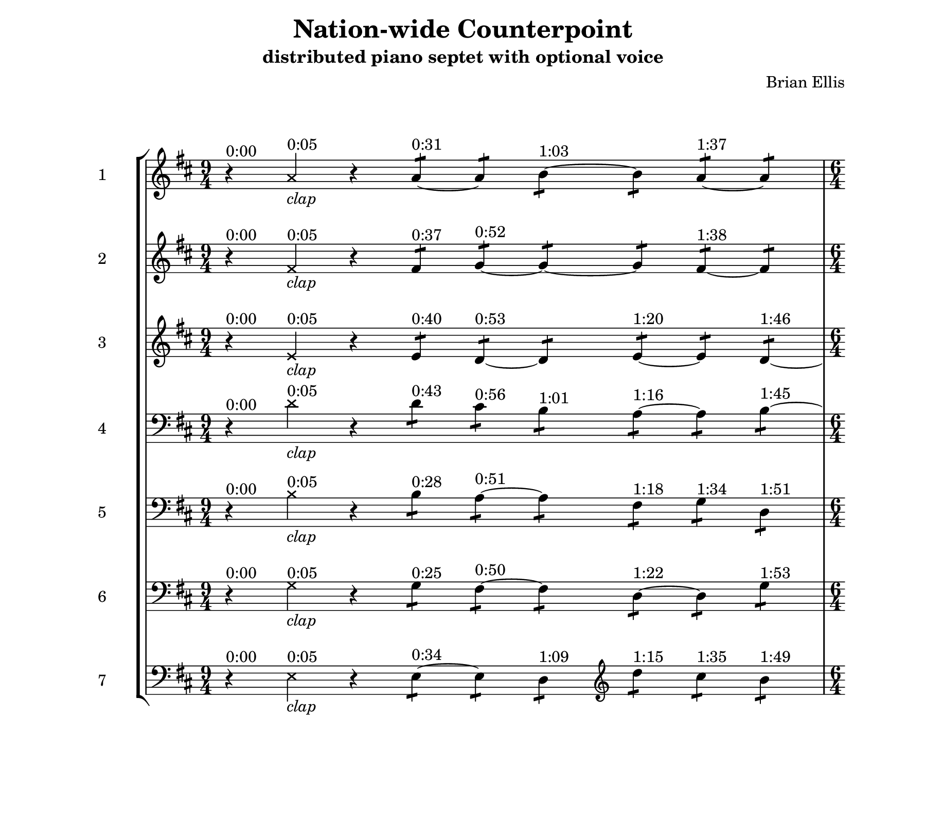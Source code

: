 #(set! paper-alist (cons '("my size" . (cons (* 9 in) (* 8 in))) paper-alist))

\header {
tagline = ""
}

\paper{
  left-margin = 2\cm
  right-margin = 2\cm
  top-margin = 1.5\cm
  bottom-margin = 2\cm
  print-all-headers = ##t
  print-page-number = ##f
  indent = 1\cm
  ragged-last-bottom = ##f
  #(set-paper-size "my size")

}

one = \relative c'' {
  \clef treble
  \key d \major
\time 9/4
	r4^"0:00"   \xNotesOn
	a4^"0:05"_\markup{\italic"clap"} \xNotesOff
	r4

	a4:8^"0:31"
	~a:
	b:^"1:03" ~b:
	a:^"1:37" ~a:

\time 6/4
\break

	fis4:32^"2:06"
	g:^"2:20" ~g: ~ g:
	fis:^"3:29" ~fis:

\break

\time 1/4
\bar ".|:"
	 e8^"4:04" [d]
\bar ":|.|:"
	 d^"4:23" [cis]
\bar ":|.|:"
	 d^"4:36" [b]
\bar ":|.|:"
	 a^"4:49" [e']
\bar ":|.|:"
	 a,^"5:08" [e']
\bar ":|.|:"
	 b^"5:23" [d]
\bar ":|."

\time 9/4	
\break
	
	d4:8^"5:37"
	cis:^"5:47"
	b:^"6:00"
	a:~^"6:16" a:
	b:^"6:45"
	d:^"7:05"
	r^"7:25"
\bar "|."
}	

two = \relative c' {
  \clef treble
  \key d \major
	r4^"0:00"   \xNotesOn
	fis4^"0:05"_\markup{\italic"clap"} \xNotesOff
	r4

	fis4:8^"0:37"
	g:^"0:52"
	~g: ~g:
	fis:^"1:38" ~fis:

\break

	e4:32^"2:09"
	d:^"2:21"
	g:^"2:40"
	e:^"3:00" ~e:
	d:^"3:49"

\break

	\clef bass	d8^"4:10" [b]
	 cis^"4:17" [a]
	 b^"4:40" [a]
	 fis^"4:55"  [a]
	 g^"5:12" [a]
	 g^"5:17" [b]
	

\break
 
	b4:8 ^"5:33"
	a:8^"5:52" ~a:
	fis:^"6:18"
	g:^"6:30"
	d:^"6:46"
	~d:
	r^"7:24"

}	


three = \relative c' {
  \clef treble
  \key d \major
	r4^"0:00"   \xNotesOn
	e4^"0:05"_\markup{\italic"clap"} \xNotesOff
	r4

	e4:8^"0:40"
	d:^"0:53" ~d:
	e:^"1:20" ~e:
	d: ^"1:46" ~

\break

	d4:32^"2:00"
	cis:^"2:23"
	b:^"2:42"
	\clef bass  
	a:^"3:09" ~a:
	b:^"3:46"
	
\break

	b8^"4:02" [g] 
	 a^"4:15" [fis]
	 a^"4:30" [fis]
	 d^"4:45" [fis]
	 d^"5:00" [g]
	 d^"5:25" [g]

\break
	
	g4:8^"5:32"
	fis:^"5:53" ~fis:
	d:~^"6:19" d:
	g:^"6:49"
	fis:^"7:06"
	r^"7:32"

}	



four =  \relative c' {
  \clef treble
  \key d \major
 \clef bass
	r4^"0:00"   \xNotesOn
	d4^"0:05"_\markup{\italic"clap"} \xNotesOff
	r4

	d4:8^"0:43"
	cis:^"0:56"
	b:^"1:01"
	a:^"1:16"~ a:
	b:^"1:45" ~

\break

	b4:32^"2:03"
	a:^"2:26"~ a:
	fis:^"3:01"
	g:^"3:21"
	d:^"3:43"

\break

	g8^"4:08" [e]
	 fis^"4:21" [e]
	 fis^"4:34" [d]
	 d,^"4:47" [d']
	 d,^"5:04" [d']
	 g,^"5:21" [d']
	

\break

	e4:8^"5:34" ~e:
	d:^"6:05"
	\clef treble d''4:^"6:15"
	cis:^"6:37"
	b: ^"6:52"
	a:^"7:00"
	r^"7:21"

}


five =  \relative c' {
  \clef bass
  \key d \major
	r4^"0:00"   \xNotesOn
	b4^"0:05"_\markup{\italic"clap"} \xNotesOff
	r4

	b4:8^"0:28"
	a:^"0:51" ~a:
	fis:^"1:18"
	g:^"1:34"
	d:^"1:51"

\break

	g4:32^"2:04"
	fis:^"2:25" ~fis:
	d:^"3:04" ~d:
	g:^"3:48"

\break

	e8^"4:06" [g]
	 e^"4:25" [e,]
	 d'^"4:42" [fis]
	 \clef treble d''8^"4:57" [b]
	 cis^"5:06" [a]
	 b^"5:15" [a]
	

\break
 
	a4:8^"5:30" ~a:
	b:^"6:02" ~b:
	a:^"6:31" ~a: ~
	a:
	r^"7:28"

}



six = \relative c' {
  \clef bass
  \key d \major
	r4^"0:00"   \xNotesOn
	g4^"0:05"_\markup{\italic"clap"} \xNotesOff
	r4
	g4:8^"0:25" 
	fis:^"0:50" ~fis:
	d:^"1:22"~ d:
	g:^"1:53"

\break

	e4:32^"2:08" ~e:
	d:^"2:45"
	\clef treble
	d''4:^"3:03"
	cis:^"3:27"
	b: ^"3:47"

\break

	a8^"4:00" [fis]
	 a^"4:19" [g]
	 b^"4:38" [g]
	 b^"4:51" [e,]
	 a^"5:02" [e]
	 a^"5:19" [d,]
	

\break

	fis4:8 ^"5:36"
	g:^"5:48" ~g:  ~g:
	fis:^"6:33" ~fis:
	~fis:
	r^"7:33"

}


seven = \relative c {
  \clef bass
  \key d \major
	r4^"0:00"   \xNotesOn
	e4^"0:05"_\markup{\italic"clap"} \xNotesOff
	r4
	e4:8^"0:34" ~e:
	d:^"1:09"
	\clef treble d''4:^"1:15"
	cis:^"1:35"
	b: ^"1:49"

\break

	a4:32^"2:07" ~a:
	b:^"2:41" ~b:
	a:^"3:20" ~a:
	
\break

	fis8^"4:12" [e]
	 g^"4:27" [d]
	 g^"4:32" [d]
	 g^"4:53" [e]
	 fis^"5:10" [e]
	 fis^"5:27" [d]
	

\break

	e4:8 ^"5:31"
	d:^"5:45" ~d:
	e:^"6:21" ~e:
	d:^"6:50"
	~d: r^"7:36"
}




\score {
\header {
title = "Nation-wide Counterpoint"
subtitle = "distributed piano septet with optional voice"
composer="Brian Ellis"
}
  \new StaffGroup <<
  \new Staff \with {
  instrumentName = #"1"
  shortInstrumentName = #"1"
} \one
  \new Staff \with {
  instrumentName = #"2"
  shortInstrumentName = #"2"
}  \two
  \new Staff \with {
  instrumentName = #"3"
  shortInstrumentName = #"3"
} \three
  \new Staff \with {
  instrumentName = #"4"
  shortInstrumentName = #"4"
} \four
\new Staff \with {
  instrumentName = #"5"
  shortInstrumentName = #"5"
} \five
\new Staff \with {
  instrumentName = #"6"
  shortInstrumentName = #"6"
}  \six
\new Staff \with {
  instrumentName = #"7"
  shortInstrumentName = #"7"
}  \seven
  >>
  \layout { }
  \midi { }
}



\pageBreak


global = \relative {
\override Score.BarNumber.break-visibility = ##(#f #f #f)
 \override Staff.TimeSignature #'stencil = ##f 
\time 9/4
	s4
	s
	s
	s1.\p
\time 6/4
	s4\mp
	s
	s\<
	s\>
	s
	s\mp
\time 1/4
\bar ".|:"
	s4	\mf\>
\bar ":|.|:"
	s
\bar ":|.|:"
	s\mp
\bar ":|.|:"
	s\f
\bar ":|.|:"
	s\f\>
\bar ":|.|:"
	s\mf
\bar ":|."

\time 9/4
	s4\p s_\markup{\column{" " " "\italic"(male singing starts)"}} s s
	s_\markup{\column{" " " "\italic"(female singing starts)"}}
	 s4\> s s\!
	s4^"7:40"_\markup{\column{" " " "\italic"(all stop)"}}
\bar "|."
}

\score {
\header {
title = "Nation-wide Counterpoint"
subtitle = "distributed piano septet"
composer="Brian Ellis"
piece ="part 1"
}
  \new Staff  <<
\one
\global
>>
  \layout { }
  \midi { }
}

\pageBreak

\score {
\header {
title = "Nation-wide Counterpoint"
subtitle = "distributed piano septet"
composer="Brian Ellis"
piece ="part 2"
}
  \new Staff  <<
\two
\global
>>
  \layout { }
  \midi { }
}

\pageBreak

\score {
\header {
title = "Nation-wide Counterpoint"
subtitle = "distributed piano septet"
composer="Brian Ellis"
piece ="part 3"
}
  \new Staff  <<
\three
\global
>>
  \layout { }
  \midi { }
}

\pageBreak

\score {
\header {
title = "Nation-wide Counterpoint"
subtitle = "distributed piano septet"
composer="Brian Ellis"
piece ="part 4"
}
  \new Staff  <<
\four
\global
>>
  \layout { }
  \midi { }
}

\pageBreak

\score {
\header {
title = "Nation-wide Counterpoint"
subtitle = "distributed piano septet"
composer="Brian Ellis"
piece ="part 5"
}
  \new Staff  <<
\five
\global
>>
  \layout { }
  \midi { }
}

\pageBreak

\score {
\header {
title = "Nation-wide Counterpoint"
subtitle = "distributed piano septet"
composer="Brian Ellis"
piece ="part 6"
}
  \new Staff  <<
\six
\global
>>
  \layout { }
  \midi { }
}

\pageBreak

\score {
\header {
title = "Nation-wide Counterpoint"
subtitle = "distributed piano septet"
composer="Brian Ellis"
piece ="part 7"
}
  \new Staff  <<
\seven
\global
>>
  \layout { }
  \midi { }
}

\pageBreak







%{
a4^"1" a b b^"2" a a
	fis4^"2" g g  g^"3" fis fis
	e4^"3" d d e^"4" e d
	d4^"4" cis b \clef bass a^"5" a b
	b4^"5" a a fis^"6" g g
	g4^"6" fis fis d^"7" d d
	e4^"7" e d \clef treble d''4^"1" cis b 




%	a4 a b d cis b 
%	fis4 g g b a a
%	e4 d d g fis fis
%	d4 cis b e e d
%	b4 a a a a b
% 	g4 fis fis fis g g
% 	e4 e d d d d

%}